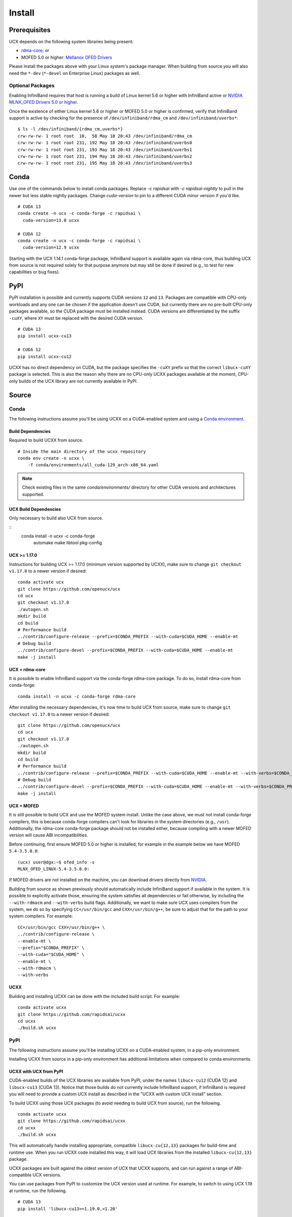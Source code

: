 Install
=======

Prerequisites
-------------

UCX depends on the following system libraries being present:

* `rdma-core <https://github.com/linux-rdma/rdma-core>`_; or
* MOFED 5.0 or higher: `Mellanox OFED Drivers <https://www.mellanox.com/products/infiniband-drivers/linux/mlnx_ofed>`_

Please install the packages above with your Linux system's package manager.
When building from source you will also need the ``*-dev`` (``*-devel`` on
Enterprise Linux) packages as well.

Optional Packages
~~~~~~~~~~~~~~~~~

Enabling InfiniBand requires that host is running a build of Linux kernel 5.6 or higher with InfiniBand active or
`NVIDIA MLNX_OFED Drivers 5.0 or higher <https://network.nvidia.com/products/infiniband-drivers/linux/mlnx_ofed/>`_.

Once the existence of either Linux kernel 5.6 or higher or MOFED 5.0 or higher is confirmed, verify that InfiniBand
support is active by checking for the presence of ``/dev/infiniband/rdma_cm`` and ``/dev/infiniband/uverbs*``:

::

    $ ls -l /dev/infiniband/{rdma_cm,uverbs*}
    crw-rw-rw- 1 root root  10,  58 May 18 20:43 /dev/infiniband/rdma_cm
    crw-rw-rw- 1 root root 231, 192 May 18 20:43 /dev/infiniband/uverbs0
    crw-rw-rw- 1 root root 231, 193 May 18 20:43 /dev/infiniband/uverbs1
    crw-rw-rw- 1 root root 231, 194 May 18 20:43 /dev/infiniband/uverbs2
    crw-rw-rw- 1 root root 231, 195 May 18 20:43 /dev/infiniband/uverbs3

Conda
-----

Use one of the commands below to install conda packages.
Replace `-c rapidsai` with `-c rapidsai-nightly` to pull in the newer but less stable nightly packages.
Change `cuda-version` to pin to a different CUDA minor version if you'd like.

::

    # CUDA 13
    conda create -n ucx -c conda-forge -c rapidsai \
      cuda-version=13.0 ucxx

    # CUDA 12
    conda create -n ucx -c conda-forge -c rapidsai \
      cuda-version=12.9 ucxx

Starting with the UCX 1.14.1 conda-forge package,
InfiniBand support is available again via rdma-core, thus building UCX
from source is not required solely for that purpose anymore but may still
be done if desired (e.g., to test for new capabilities or bug fixes).

PyPI
----

PyPI installation is possible and currently supports CUDA versions
``12`` and ``13``. Packages are compatible with CPU-only workloads and any one can
be chosen if the application doesn't use CUDA, but currently there are
no pre-built CPU-only packages available, so the CUDA package must be
installed instead. CUDA versions are differentiated by the suffix
``-cuXY``, where ``XY`` must be replaced with the desired CUDA version.

::

    # CUDA 13
    pip install ucxx-cu13

    # CUDA 12
    pip install ucxx-cu12

UCXX has no direct dependency on CUDA, but the package specifies the
``-cuXY`` prefix so that the correct ``libucx-cuXY`` package is selected.
This is also the reason why there are no CPU-only UCXX packages
available at the moment, CPU-only builds of the UCX library are not
currently available in PyPI.

Source
------

Conda
~~~~~

The following instructions assume you'll be using UCXX on a CUDA-enabled system and using a `Conda environment <https://docs.conda.io/projects/conda/en/latest/>`_.

Build Dependencies
^^^^^^^^^^^^^^^^^^

Required to build UCXX from source.

::

    # Inside the main directory of the ucxx repository
    conda env create -n ucxx \
        -f conda/environments/all_cuda-129_arch-x86_64.yaml

.. note::
    Check existing files in the same `conda/environments/` directory for other CUDA
    versions and architectures supported.


UCX Build Dependencies
^^^^^^^^^^^^^^^^^^^^^^

Only necessary to build also UCX from source.

::
    conda install -n ucxx -c conda-forge \
        automake make libtool pkg-config


UCX >= 1.17.0
^^^^^^^^^^^^^

Instructions for building UCX >= 1.17.0 (minimum version supported by UCXX), make sure to change ``git checkout v1.17.0`` to a newer version if desired:

::

    conda activate ucx
    git clone https://github.com/openucx/ucx
    cd ucx
    git checkout v1.17.0
    ./autogen.sh
    mkdir build
    cd build
    # Performance build
    ../contrib/configure-release --prefix=$CONDA_PREFIX --with-cuda=$CUDA_HOME --enable-mt
    # Debug build
    ../contrib/configure-devel --prefix=$CONDA_PREFIX --with-cuda=$CUDA_HOME --enable-mt
    make -j install


UCX + rdma-core
^^^^^^^^^^^^^^^

It is possible to enable InfiniBand support via the conda-forge rdma-core package. To do so, install rdma-core from conda-forge:

::

    conda install -n ucxx -c conda-forge rdma-core


After installing the necessary dependencies, it's now time to build UCX from source, make sure to change ``git checkout v1.17.0`` to a newer version if desired:

::

    git clone https://github.com/openucx/ucx
    cd ucx
    git checkout v1.17.0
    ./autogen.sh
    mkdir build
    cd build
    # Performance build
    ../contrib/configure-release --prefix=$CONDA_PREFIX --with-cuda=$CUDA_HOME --enable-mt --with-verbs=$CONDA_PREFIX --with-rdmacm=$CONDA_PREFIX
    # Debug build
    ../contrib/configure-devel --prefix=$CONDA_PREFIX --with-cuda=$CUDA_HOME --enable-mt --with-verbs=$CONDA_PREFIX --with-rdmacm=$CONDA_PREFIX
    make -j install


UCX + MOFED
^^^^^^^^^^^

It is still possible to build UCX and use the MOFED system install. Unlike the case above, we must not install conda-forge compilers, this
is because conda-forge compilers can't look for libraries in the system directories (e.g., ``/usr``). Additionally, the rdma-core conda-forge package
should not be installed either, because compiling with a newer MOFED version will cause ABI incompatibilities.

Before continuing, first ensure MOFED 5.0 or higher is installed, for example in the example below we have MOFED ``5.4-3.5.8.0``:

::

    (ucx) user@dgx:~$ ofed_info -s
    MLNX_OFED_LINUX-5.4-3.5.8.0:

If MOFED drivers are not installed on the machine, you can download drivers directly from
`NVIDIA <https://network.nvidia.com/products/infiniband-drivers/linux/mlnx_ofed/>`_.

Building from source as shown previously should automatically include InfiniBand support if available in the system. It is possible to explicitly
activate those, ensuring the system satisfies all dependencies or fail otherwise, by including the ``--with-rdmacm`` and ``--with-verbs`` build flags.
Additionally, we want to make sure UCX uses compilers from the system, we do so by specifying ``CC=/usr/bin/gcc`` and ``CXX=/usr/bin/g++``, be sure
to adjust that for the path to your system compilers. For example:

::

    CC=/usr/bin/gcc CXX=/usr/bin/g++ \
    ../contrib/configure-release \
    --enable-mt \
    --prefix="$CONDA_PREFIX" \
    --with-cuda="$CUDA_HOME" \
    --enable-mt \
    --with-rdmacm \
    --with-verbs


UCXX
^^^^

Building and installing UCXX can be done with the included build script. For example:

::

    conda activate ucxx
    git clone https://github.com/rapidsai/ucxx
    cd ucxx
    ./build.sh ucxx


PyPI
~~~~

The following instructions assume you'll be installing UCXX on a CUDA-enabled system, in a pip-only environment.

Installing UCXX from source in a pip-only environment has additional limitations when compared to conda environments.

UCXX with UCX from PyPI
^^^^^^^^^^^^^^^^^^^^^^^

CUDA-enabled builds of the UCX libraries are available from PyPI, under the names ``libucx-cu12`` (CUDA 12) and ``libucx-cu13`` (CUDA 13).
Notice that those builds do not currently include InfiniBand support, if InfiniBand is required you will
need to provide a custom UCX install as described in the "UCXX with custom UCX install" section.

To build UCXX using those UCX packages (to avoid needing to build UCX from source), run the following.

::

    conda activate ucxx
    git clone https://github.com/rapidsai/ucxx
    cd ucxx
    ./build.sh ucxx

This will automatically handle installing appropriate, compatible ``libucx-cu{12,13}`` packages for build-time and runtime use.
When you run UCXX code installed this way, it will load UCX libraries from the installed ``libucx-cu{12,13}`` package.

UCXX packages are built against the oldest version of UCX that UCXX supports, and can run against a range
of ABI-compatible UCX versions.

You can use packages from PyPI to customize the UCX version used at runtime.
For example, to switch to using UCX 1.19 at runtime, run the following.

::

    # CUDA 13
    pip install 'libucx-cu13>=1.19.0,<1.20'

    # CUDA 12
    pip install 'libucx-cu12>=1.19.0,<1.20'


UCXX with UCX system install
^^^^^^^^^^^^^^^^^^^^^^^^^^^^

If a UCX system install is available, building and installing UCXX can be done via ``pip install`` with no additional requirements. For example:

::

    conda activate ucxx
    git clone https://github.com/rapidsai/ucxx
    cd ucxx
    ./build.sh ucxx

To ensure that system install of UCX is always used at runtime (and not the ``libucx-cu{12,13}`` wheels), set the following
environment variable in the runtime environment.

::

    export RAPIDS_LIBUCX_PREFER_SYSTEM_LIBRARY=true


UCXX with custom UCX install
^^^^^^^^^^^^^^^^^^^^^^^^^^^^

If UCX is installed in a non-default path (as it might be if you built it from source), some additional configuration is required to build and run UCXX against it.
To check if the loader can find your custom UCX installation, run the following.

::

    ldconfig -p | grep libucs

If that returns that filepath you expect, then you can just use the "UCXX with UCX system install" instructions above.
If that doesn't show anything, then you need to help the loader find the UCX libraries.
At build time, add your install of UCX to ``LD_LIBRARY_PATH``.

::

    conda activate ucxx
    git clone https://github.com/rapidsai/ucxx
    cd ucxx
    CUSTOM_UCX_INSTALL="wherever-you-put-your-ucx-install"
    LD_LIBRARY_PATH="${CUSTOM_UCX_INSTALL}:${LD_LIBRARY_PATH}" \
        ./build.sh ucxx

Set the following in the environment to ensure that those libraries are preferred at run time as well.

::

    RAPIDS_LIBUCX_PREFER_SYSTEM_LIBRARY=true
    LD_LIBRARY_PATH="${CUSTOM_UCX_INSTALL}:${LD_LIBRARY_PATH}" \
      python -c "import ucxx; print(ucxx.get_ucx_version())"
